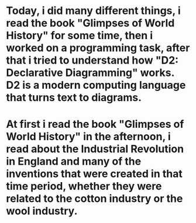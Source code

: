 * Today, i did many different things, i read the book "Glimpses of World History" for some time, then i worked on a programming task, after that i tried to understand how "D2: Declarative Diagramming" works. D2 is a modern computing language that turns text to diagrams.
* At first i read the book "Glimpses of World History" in the afternoon, i read about the Industrial Revolution in England and many of the inventions that were created in that time period, whether they were related to the cotton industry or the wool industry.